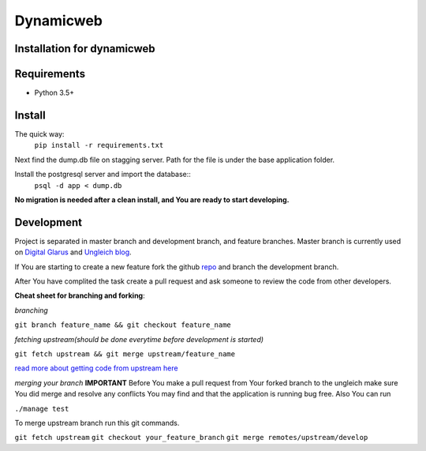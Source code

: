 Dynamicweb
----------
Installation for dynamicweb
=======


Requirements
============
* Python 3.5+

Install
=======
The quick way:
    ``pip install -r requirements.txt``

Next find the dump.db file on stagging server. Path for the file is under the base application folder.

Install the postgresql server and import the database::
    ``psql -d app < dump.db``
    
**No migration is needed after a clean install, and You are ready to start developing.**

Development
===========
Project is separated in master branch and development branch, and feature branches.
Master branch is currently used on `Digital Glarus <https://digitalglarus.ungleich.ch/en-us/digitalglarus/>`_ and `Ungleich blog <https://digitalglarus.ungleich.ch/en-us/blog/>`_.

If You are starting to  create a new feature fork the github `repo <https://github.com/ungleich/dynamicweb>`_ and branch the development branch. 

After You have complited the task create a pull request and ask someone to review the code from other developers. 

**Cheat sheet for branching and forking**:

*branching*

``git branch feature_name && git checkout feature_name``


*fetching upstream(should be done everytime before development is started)*

``git fetch upstream && git merge upstream/feature_name``


`read more about getting code from upstream here <https://help.github.com/articles/syncing-a-fork/>`_

*merging your branch*
**IMPORTANT**
Before You make a pull request from Your forked branch to the ungleich make sure You did merge and resolve any conflicts You may find and that the application is running bug free.
Also You can run

``./manage test``

To merge upstream branch run this git commands.

``git fetch upstream``
``git checkout your_feature_branch``
``git merge remotes/upstream/develop``







